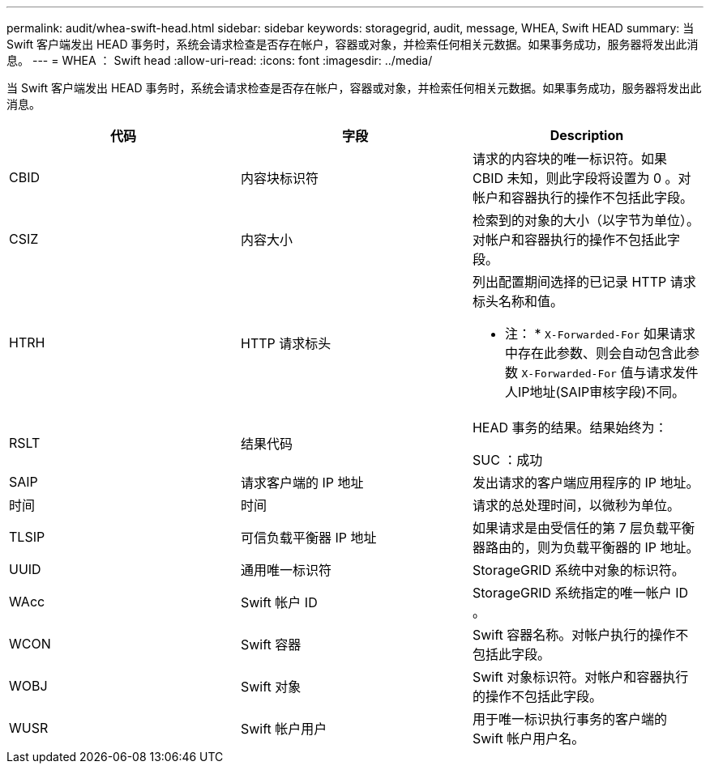 ---
permalink: audit/whea-swift-head.html 
sidebar: sidebar 
keywords: storagegrid, audit, message, WHEA, Swift HEAD 
summary: 当 Swift 客户端发出 HEAD 事务时，系统会请求检查是否存在帐户，容器或对象，并检索任何相关元数据。如果事务成功，服务器将发出此消息。 
---
= WHEA ： Swift head
:allow-uri-read: 
:icons: font
:imagesdir: ../media/


[role="lead"]
当 Swift 客户端发出 HEAD 事务时，系统会请求检查是否存在帐户，容器或对象，并检索任何相关元数据。如果事务成功，服务器将发出此消息。

|===
| 代码 | 字段 | Description 


 a| 
CBID
 a| 
内容块标识符
 a| 
请求的内容块的唯一标识符。如果 CBID 未知，则此字段将设置为 0 。对帐户和容器执行的操作不包括此字段。



 a| 
CSIZ
 a| 
内容大小
 a| 
检索到的对象的大小（以字节为单位）。对帐户和容器执行的操作不包括此字段。



 a| 
HTRH
 a| 
HTTP 请求标头
 a| 
列出配置期间选择的已记录 HTTP 请求标头名称和值。

* 注： * `X-Forwarded-For` 如果请求中存在此参数、则会自动包含此参数 `X-Forwarded-For` 值与请求发件人IP地址(SAIP审核字段)不同。



 a| 
RSLT
 a| 
结果代码
 a| 
HEAD 事务的结果。结果始终为：

SUC ：成功



 a| 
SAIP
 a| 
请求客户端的 IP 地址
 a| 
发出请求的客户端应用程序的 IP 地址。



 a| 
时间
 a| 
时间
 a| 
请求的总处理时间，以微秒为单位。



 a| 
TLSIP
 a| 
可信负载平衡器 IP 地址
 a| 
如果请求是由受信任的第 7 层负载平衡器路由的，则为负载平衡器的 IP 地址。



 a| 
UUID
 a| 
通用唯一标识符
 a| 
StorageGRID 系统中对象的标识符。



 a| 
WAcc
 a| 
Swift 帐户 ID
 a| 
StorageGRID 系统指定的唯一帐户 ID 。



 a| 
WCON
 a| 
Swift 容器
 a| 
Swift 容器名称。对帐户执行的操作不包括此字段。



 a| 
WOBJ
 a| 
Swift 对象
 a| 
Swift 对象标识符。对帐户和容器执行的操作不包括此字段。



 a| 
WUSR
 a| 
Swift 帐户用户
 a| 
用于唯一标识执行事务的客户端的 Swift 帐户用户名。

|===